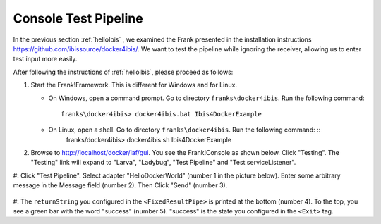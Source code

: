 .. _helloTestPipeline:

Console Test Pipeline
=====================

In the previous section :ref:`helloIbis` , we examined the
Frank presented in the installation instructions
https://github.com/ibissource/docker4ibis/. We want
to test the pipeline while ignoring the receiver, allowing
us to enter test input more easily.

After following the instructions of :ref:`helloIbis`, please proceed as follows:

#. Start the Frank!Framework. This is different for Windows and for Linux.

   * On Windows, open a command prompt. Go to directory ``franks\docker4ibis``. Run the following command: ::

       franks\docker4ibis> docker4ibis.bat Ibis4DockerExample

   * On Linux, open a shell. Go to directory ``franks\docker4ibis``. Run the following command: ::
       franks/docker4ibis> docker4ibis.sh Ibis4DockerExample

#. Browse to http://localhost/docker/iaf/gui. You see the Frank!Console as shown below. Click "Testing". The "Testing" link will expand to "Larva", "Ladybug", "Test Pipeline" and "Test serviceListener".

   .. image:: frankConsoleFindTestTools.jpg

#. Click "Test Pipeline". Select adapter "HelloDockerWorld" (number 1 in the picture below). Enter some
arbitrary message in the Message field (number 2). Then Click "Send" (number 3). 

   .. image:: frankTestPipeline.jpg

#. The ``returnString`` you configured in the ``<FixedResultPipe>`` is printed
at the bottom (number 4). To the top, you see a green bar with
the word "success" (number 5). "success" is the state you configured
in the ``<Exit>`` tag.
